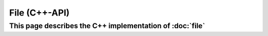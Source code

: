 File (C++-API)
==============

This page describes the C++ implementation of :doc:`file`
---------------------------------------------------------

.. doxygenstruct:: a0::File
   :members:
